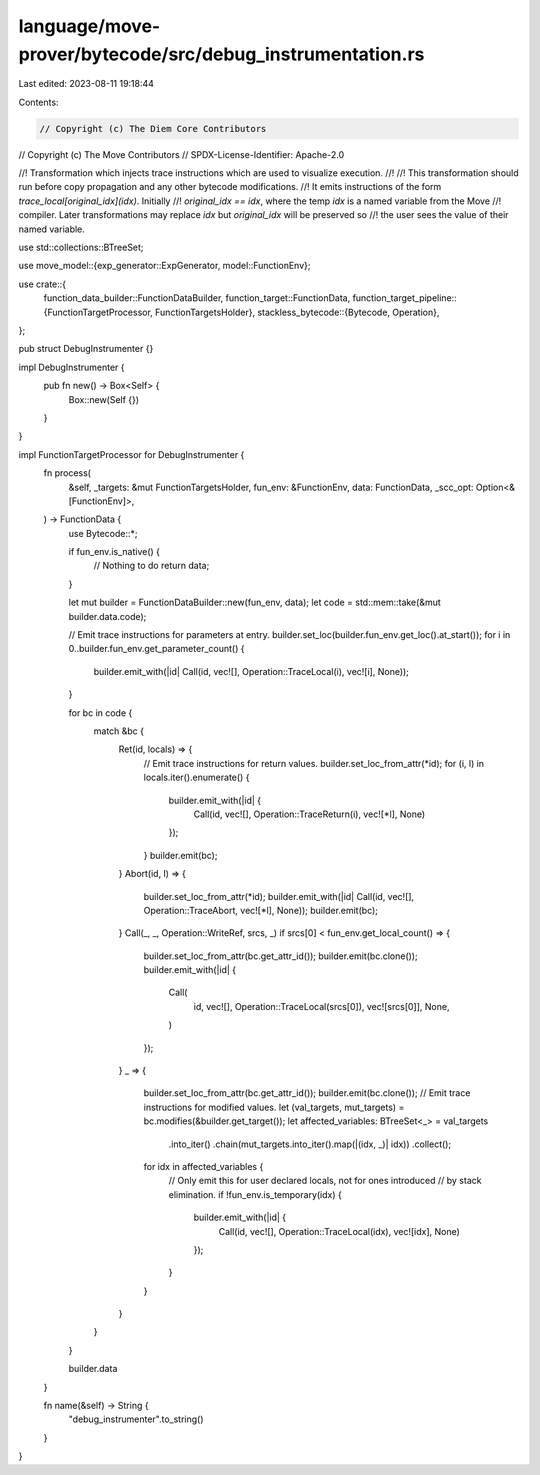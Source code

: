 language/move-prover/bytecode/src/debug_instrumentation.rs
==========================================================

Last edited: 2023-08-11 19:18:44

Contents:

.. code-block:: rs

    // Copyright (c) The Diem Core Contributors
// Copyright (c) The Move Contributors
// SPDX-License-Identifier: Apache-2.0

//! Transformation which injects trace instructions which are used to visualize execution.
//!
//! This transformation should run before copy propagation and any other bytecode modifications.
//! It emits instructions of the form `trace_local[original_idx](idx)`. Initially
//! `original_idx == idx`, where the temp `idx` is a named variable from the Move
//! compiler. Later transformations may replace `idx` but `original_idx` will be preserved so
//! the user sees the value of their named variable.

use std::collections::BTreeSet;

use move_model::{exp_generator::ExpGenerator, model::FunctionEnv};

use crate::{
    function_data_builder::FunctionDataBuilder,
    function_target::FunctionData,
    function_target_pipeline::{FunctionTargetProcessor, FunctionTargetsHolder},
    stackless_bytecode::{Bytecode, Operation},
};

pub struct DebugInstrumenter {}

impl DebugInstrumenter {
    pub fn new() -> Box<Self> {
        Box::new(Self {})
    }
}

impl FunctionTargetProcessor for DebugInstrumenter {
    fn process(
        &self,
        _targets: &mut FunctionTargetsHolder,
        fun_env: &FunctionEnv,
        data: FunctionData,
        _scc_opt: Option<&[FunctionEnv]>,
    ) -> FunctionData {
        use Bytecode::*;

        if fun_env.is_native() {
            // Nothing to do
            return data;
        }

        let mut builder = FunctionDataBuilder::new(fun_env, data);
        let code = std::mem::take(&mut builder.data.code);

        // Emit trace instructions for parameters at entry.
        builder.set_loc(builder.fun_env.get_loc().at_start());
        for i in 0..builder.fun_env.get_parameter_count() {
            builder.emit_with(|id| Call(id, vec![], Operation::TraceLocal(i), vec![i], None));
        }

        for bc in code {
            match &bc {
                Ret(id, locals) => {
                    // Emit trace instructions for return values.
                    builder.set_loc_from_attr(*id);
                    for (i, l) in locals.iter().enumerate() {
                        builder.emit_with(|id| {
                            Call(id, vec![], Operation::TraceReturn(i), vec![*l], None)
                        });
                    }
                    builder.emit(bc);
                }
                Abort(id, l) => {
                    builder.set_loc_from_attr(*id);
                    builder.emit_with(|id| Call(id, vec![], Operation::TraceAbort, vec![*l], None));
                    builder.emit(bc);
                }
                Call(_, _, Operation::WriteRef, srcs, _) if srcs[0] < fun_env.get_local_count() => {
                    builder.set_loc_from_attr(bc.get_attr_id());
                    builder.emit(bc.clone());
                    builder.emit_with(|id| {
                        Call(
                            id,
                            vec![],
                            Operation::TraceLocal(srcs[0]),
                            vec![srcs[0]],
                            None,
                        )
                    });
                }
                _ => {
                    builder.set_loc_from_attr(bc.get_attr_id());
                    builder.emit(bc.clone());
                    // Emit trace instructions for modified values.
                    let (val_targets, mut_targets) = bc.modifies(&builder.get_target());
                    let affected_variables: BTreeSet<_> = val_targets
                        .into_iter()
                        .chain(mut_targets.into_iter().map(|(idx, _)| idx))
                        .collect();
                    for idx in affected_variables {
                        // Only emit this for user declared locals, not for ones introduced
                        // by stack elimination.
                        if !fun_env.is_temporary(idx) {
                            builder.emit_with(|id| {
                                Call(id, vec![], Operation::TraceLocal(idx), vec![idx], None)
                            });
                        }
                    }
                }
            }
        }

        builder.data
    }

    fn name(&self) -> String {
        "debug_instrumenter".to_string()
    }
}


